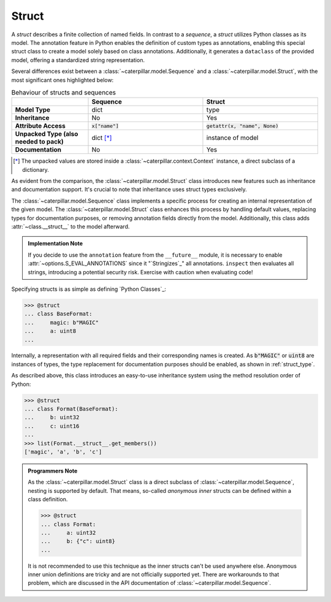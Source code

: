 .. _datamodel_standard_struct:

Struct
======

A *struct* describes a finite collection of named fields. In contrast to a *sequence*, a *struct*
utilizes Python classes as its model. The annotation feature in Python enables the definition of
custom types as annotations, enabling this special struct class to create a model solely based on
class annotations. Additionally, it generates a ``dataclass`` of the provided model, offering a
standardized string representation.

Several differences exist between a :class:`~caterpillar.model.Sequence` and a
:class:`~caterpillar.model.Struct`, with the most significant ones highlighted below:


.. list-table:: Behaviour of structs and sequences
    :header-rows: 1
    :widths: 10, 15, 15
    :stub-columns: 1

    * -
      - Sequence
      - Struct
    * - Model Type
      - dict
      - type
    * - Inheritance
      - No
      - Yes
    * - Attribute Access
      - :code:`x["name"]`
      - :code:`getattr(x, "name", None)`
    * - Unpacked Type (also needed to pack)
      - dict [*]_
      - instance of model
    * - Documentation
      - No
      - Yes


.. [*] The unpacked values are stored inside a :class:`~caterpillar.context.Context` instance, a direct subclass of a dictionary.

As evident from the comparison, the :class:`~caterpillar.model.Struct` class introduces new features such as
inheritance and documentation support. It's crucial to note that inheritance uses
struct types exclusively.

The :class:`~caterpillar.model.Sequence` class implements a specific process for creating an internal representation
of the given model. The :class:`~caterpillar.model.Struct` class enhances this process by handling default values, replacing
types for documentation purposes, or removing annotation fields directly from the model. Additionally,
this class adds :attr:`~class.__struct__` to the model afterward.

.. admonition:: Implementation Note

    If you decide to use the ``annotation`` feature from the ``__future__`` module, it is necessary to
    enable :attr:`~options.S_EVAL_ANNOTATIONS` since it "`Stringizes`_" all annotations. ``inspect`` then
    evaluates all strings, introducing a potential security risk. Exercise with caution when evaluating code!

Specifying structs is as simple as defining `Python Classes`_:

.. code-block:: python

    >>> @struct
    ... class BaseFormat:
    ...     magic: b"MAGIC"
    ...     a: uint8
    ...

Internally, a representation with all required fields and their corresponding names is
created. As :code:`b"MAGIC"` or :code:`uint8` are instances of types, the type replacement
for documentation purposes should be enabled, as shown in :ref:`struct_type`.

As described above, this class introduces an easy-to-use inheritance system using the method
resolution order of Python:

.. code-block:: python

    >>> @struct
    ... class Format(BaseFormat):
    ...     b: uint32
    ...     c: uint16
    ...
    >>> list(Format.__struct__.get_members())
    ['magic', 'a', 'b', 'c']

.. admonition:: Programmers Note

    As the :class:`~caterpillar.model.Struct` class is a direct subclass of :class:`~caterpillar.model.Sequence`, nesting is supported
    by default. That means, so-called *anonymous inner* structs can be defined within a class
    definition.

    .. code-block:: python

        >>> @struct
        ... class Format:
        ...     a: uint32
        ...     b: {"c": uint8}
        ...

    It is not recommended to use this technique as the inner structs can't be used anywhere else.
    Anonymous inner union definitions are tricky and are not officially supported yet. There are
    workarounds to that problem, which are discussed in the API documentation of :class:`~caterpillar.model.Sequence`.

